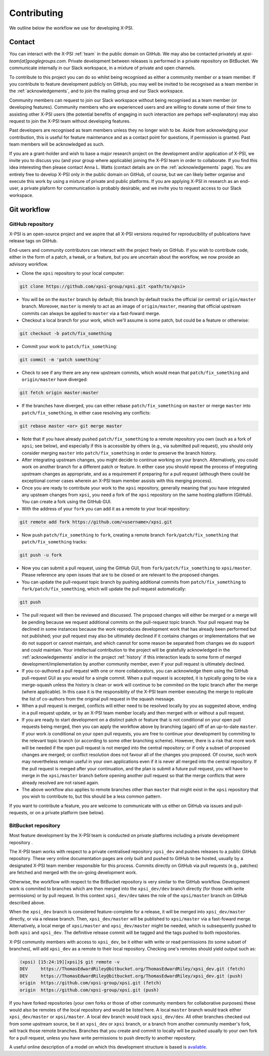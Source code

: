 .. _contributing:

Contributing
------------

We outline below the workflow we use for developing X-PSI.

Contact
~~~~~~~

You can interact with the X-PSI :ref:`team` in the public domain on GitHub.
We may also be contacted privately at *xpsi-team[at]googlegroups.com*.
Private development between releases is performed in a private repository on
BitBucket. We communicate internally in our Slack workspace, in a mixture of
private and open channels.

To contribute to this project you can do so whilst being recognised as either
a community member or a team member. If you contribute to feature development
publicly on GitHub, you may well be invited to be recognised as a team member in
the :ref:`acknowledgements`, and to join the mailing group and our Slack
workspace.

Community members can request to join our Slack workspace without being
recognised as a team member (or developing features). Community members who
are experienced users and are willing to donate some of their time to assisting
other X-PSI users (the potential benefits of engaging in such interaction are
perhaps self-explanatory) may also request to join the X-PSI team without
developing features.

Past developers are recognised as team members unless they no longer wish to be.
Aside from acknowledging your contribution, this is useful for feature
maintenance and as a contact point for questions, if permission is granted.
Past team members will be acknowledged as such.

If you are a grant-holder and wish to base a major research project on the
development and/or application of X-PSI, we invite you to discuss you (and your
group where applicable) joining the X-PSI team in order to collaborate. If you
find this idea interesting then please contact Anna L. Watts (contact details
are on the :ref:`acknowledgements` page). You are entirely free to develop
X-PSI only in the public domain on GitHub, of course, but we can likely better
organise and execute this work by using a mixture of private and public
platforms. If you are applying X-PSI in research as an end-user, a private
plaform for communication is probably desirable, and we invite you to request
access to our Slack workspace.


.. _workflow:

Git workflow
~~~~~~~~~~~~

GitHub repository
^^^^^^^^^^^^^^^^^

X-PSI is an open-source project and we aspire that all X-PSI versions required
for reproducibility of publications have release tags on GitHub.

End-users and community contributors can interact with the project freely on
GitHub. If you wish to contribute code, either in the form of a patch, a tweak,
or a feature, but you are uncertain about the workflow, we now provide an
advisory workflow.

* Clone the ``xpsi`` repository to your local computer:

.. code-block:: bash

    git clone https://github.com/xpsi-group/xpsi.git <path/to/xpsi>

* You will be on the ``master`` branch by default; this branch by default tracks
  the official (or central) ``origin/master`` branch. Moreover, ``master``
  is merely to act as an image of ``origin/master``, meaning that official
  upstream commits can always be applied to ``master`` via a fast-foward merge.

* Checkout a local branch for your work, which we'll assume is some patch, but
  could be a feature or otherwise:

.. code-block:: bash

    git checkout -b patch/fix_something

* Commit your work to ``patch/fix_something``:

.. code-block:: bash

    git commit -m 'patch something'

* Check to see if any there are any new upstream commits, which would mean
  that ``patch/fix_something`` and ``origin/master`` have diverged:

.. code-block:: bash

    git fetch origin master:master

* If the branches have diverged, you can either rebase ``patch/fix_something``
  on ``master`` or merge ``master`` into ``patch/fix_something``, in either
  case resolving any conflicts:

.. code-block:: bash

    git rebase master <or> git merge master

* Note that if you have already pushed ``patch/fix_something`` to a remote
  repository you own (such as a fork of ``xpsi``; see below), and especially
  if this is accessible by others (e.g., via  submitted pull request), you
  should only consider merging ``master`` into ``patch/fix_something`` in
  order to preserve the branch history.

* After integrating upstream changes, you might decide to continue working
  on your branch. Alternatively, you could work on another branch for a
  different patch or feature. In either case you should repeat the process
  of integrating upstream changes as appropriate, and as a requirement if
  preparing for a pull request (although there could be exceptional corner
  cases wherein an X-PSI team member assists with this merging process).

* Once you are ready to contribute your work to the ``xpsi`` repository,
  generally meaning that you have integrated any upsteam changes from ``xpsi``,
  you need a fork of the ``xpsi`` repository on the same hosting platform
  (GitHub). You can create a fork using the GitHub GUI.

* With the address of your ``fork`` you can add it as a remote to your local
  repository:

.. code-block:: bash

    git remote add fork https://github.com/<username>/xpsi.git

* Now push ``patch/fix_something`` to ``fork``, creating a remote branch
  ``fork/patch/fix_something`` that ``patch/fix_something`` tracks:

.. code-block:: bash

    git push -u fork

* Now you can submit a pull request, using the GitHub GUI, from
  ``fork/patch/fix_something`` to ``xpsi/master``. Please reference any open
  issues that are to be closed or are relevant to the proposed changes.

* You can update the pull-request topic branch by pushing additional commits
  from ``patch/fix_something`` to ``fork/patch/fix_something``, which will
  update the pull request automatically:

.. code-block:: bash

    git push

* The pull request will then be reviewed and discussed. The proposed changes
  will either be  merged or a merge will be pending because we request
  additional commits on the pull-request topic branch. Your pull request may be
  declined in some instances because the work reproduces development work that
  has already been performed but not published; your pull request may also be
  ultimately declined if it contains changes or implementations that we do not
  support or cannot maintain, and which cannot for some reason be separated
  from changes we do support and could maintain. Your intellectual contribution
  to the project will be gratefully acknowledged in the :ref:`acknowledgements`
  and/or in the project :ref:`history` if this interaction leads to some form
  of merged development/implementation by another community member, even if your
  pull request is ultimately declined.

* If you co-authored a pull request with one or more collaborators, you can
  acknowledge them using the GitHub pull-request GUI as you would for a single
  commit. When a pull request is accepted, it is typically going to be via a
  merge-squash unless the history is clean or work will continue to be
  commited on the topic branch after the merge (where applicable). In this
  case it is the responsiblity of the X-PSI team member executing the merge
  to replicate the list of co-authors from the original pull request in the
  squash message.

* When a pull request is merged, conflicts will either need to be resolved
  locally by you as suggested above, ending in a pull request update, or by an
  X-PSI team member locally and then merged with or without a pull request.

* If you are ready to start development on a distinct patch or feature that is
  not conditional on your open pull requests being merged, then you can apply
  the workflow above by branching (again) off of an up-to-date ``master``.
  If your work *is* conditional on your open pull requests, you are free to
  continue your development by commiting to the relevant topic branch (or
  according to some other branching scheme). However, there is a risk that more
  work will be needed if the open pull request is not merged into the central
  repository; or if only a subset of proposed changes are merged; or conflict
  resolution does not favour all of the changes you proposed. Of course, such
  work may nevertheless remain useful in your own applications even if it is
  never all merged into the central repository. If the pull request is merged
  after your continuation, and the plan is submit a future pull request, you
  will have to merge in the ``xpsi/master`` branch before opening another
  pull request so that the merge conflicts that were already resolved are not
  raised again.

* The above workflow also applies to remote branches other than ``master`` that
  might exist in the ``xpsi`` repository that you wish to contribute to, but
  this should be a less common pattern.

If you want to contribute a feature, you are welcome to communicate with us
either on GitHub via issues and pull-requests, or on a private platform
(see below).


BitBucket repository
^^^^^^^^^^^^^^^^^^^^

Most feature development by the X-PSI team is conducted on private platforms
including a private development repository .

The X-PSI team works with respect to a private centralised repository
``xpsi_dev`` and pushes releases to a public GitHub repository. These very
online documentation pages are only built and pushed to GitHub to be hosted,
usually by a designated X-PSI team member responsible for this process.
Commits directly on GitHub via pull requests (e.g., patches) are fetched and
merged with the on-going development work.

Otherwise, the workflow with respect to the BitBucket repository is very similar
to the GitHub workflow. Development work is commited to branches which
are then merged into the ``xpsi_dev/dev`` branch directly (for those with
write permissions) or by pull request. In this context ``xpsi_dev/dev`` takes
the role of the ``xpsi/master`` branch on GitHub described above.

When the ``xpsi_dev`` branch is considered feature-complete for a release, it
will be merged into ``xpsi_dev/master`` directly, or via a release branch.
Then, ``xpsi_dev/master`` will be published to ``xpsi/master`` via a fast-foward
merge. Alternatively, a local merge of ``xpsi/master`` and
``xpsi_dev/master`` might be needed, which is subsequently pushed to both
``xpsi`` and ``xpsi_dev``. The definitive release commit will be tagged and the
tags pushed to both repositories.

X-PSI community members with access to ``xpsi_dev``, be it either with write
or read permissions (to some subset of branches), will add ``xpsi_dev`` as a
remote to their local repository. Checking one's remotes should yield output
such as:

.. code-block:: bash

    (xpsi) [15:24:19][xpsi]$ git remote -v
    DEV     https://ThomasEdwardRiley@bitbucket.org/ThomasEdwardRiley/xpsi_dev.git (fetch)
    DEV     https://ThomasEdwardRiley@bitbucket.org/ThomasEdwardRiley/xpsi_dev.git (push)
    origin  https://github.com/xpsi-group/xpsi.git (fetch)
    origin  https://github.com/xpsi-group/xpsi.git (push)

If you have forked repositories (your own forks or those of other community
members for collaborative purposes) these would also be remotes of the local
repository and would be listed here. A local ``master`` branch would track
either ``xpsi_dev/master`` or ``xpsi/master``. A local ``dev`` branch would
track ``xpsi_dev/dev``. All other branches checked out from some upstream
source, be it an ``xpsi_dev`` or ``xpsi`` branch, or a branch from another
community member's fork, will track those remote branches. Branches that you
create and commit to locally will be pushed usually to your own fork for a pull
request, unless you have write permissions to push directly to another
repository.

A useful online description of a model on which this development structure is
based is `available <https://nvie.com/posts/a-successful-git-branching-model/>`_.
